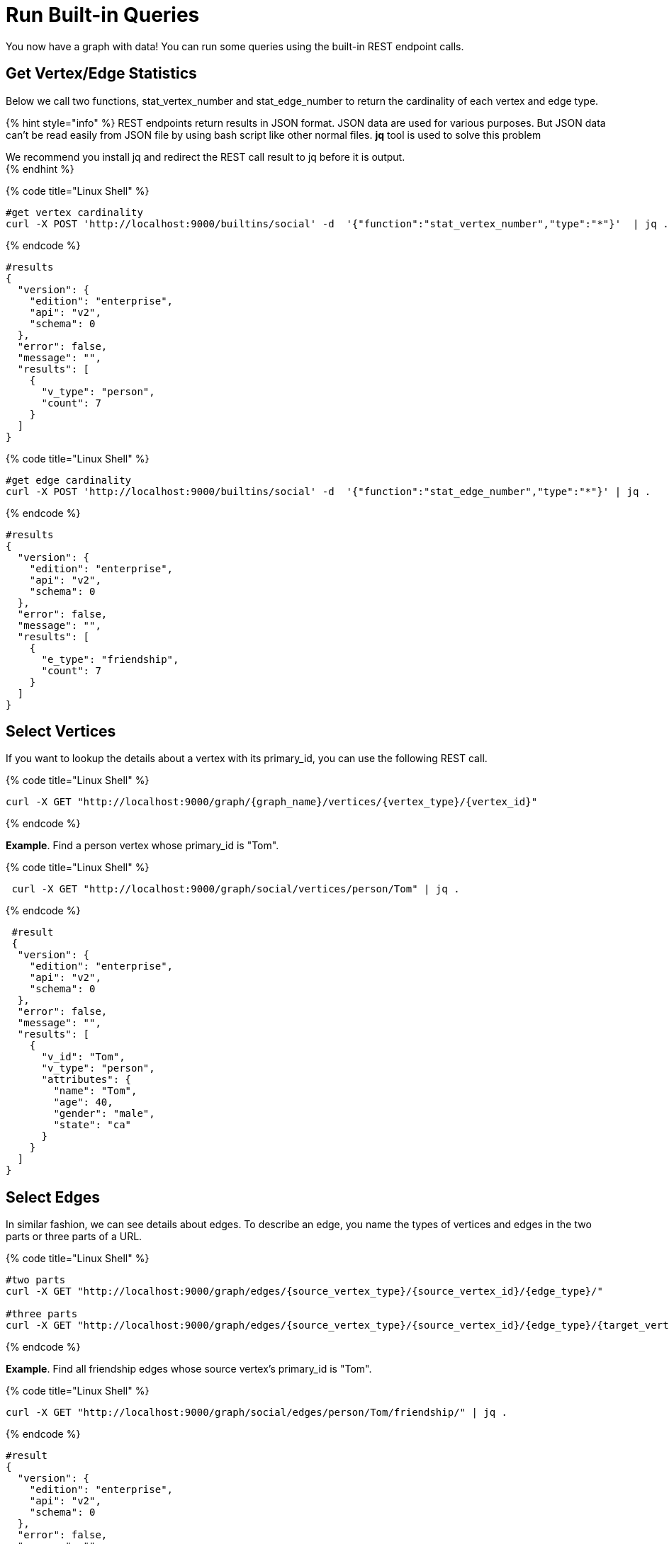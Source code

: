 = Run Built-in Queries

You now have a graph with data!  You can run some  queries using the built-in REST endpoint calls.

== Get Vertex/Edge Statistics

Below we call two functions, stat_vertex_number and stat_edge_number to return the cardinality of each vertex and edge type.

{% hint style="info" %}
REST endpoints return results in JSON format. JSON data are used for various purposes. But JSON data can't be read easily from JSON file by using bash script like other normal files. *jq* tool is used to solve this problem

We recommend you install jq and redirect the REST call result to jq before it is output. +
{% endhint %}

{% code title="Linux Shell" %}

[source,sql]
----
#get vertex cardinality
curl -X POST 'http://localhost:9000/builtins/social' -d  '{"function":"stat_vertex_number","type":"*"}'  | jq .
----

{% endcode %}

[source,sql]
----
#results
{
  "version": {
    "edition": "enterprise",
    "api": "v2",
    "schema": 0
  },
  "error": false,
  "message": "",
  "results": [
    {
      "v_type": "person",
      "count": 7
    }
  ]
}
----

{% code title="Linux Shell" %}

[source,sql]
----
#get edge cardinality
curl -X POST 'http://localhost:9000/builtins/social' -d  '{"function":"stat_edge_number","type":"*"}' | jq .
----

{% endcode %}

[source,sql]
----
#results
{
  "version": {
    "edition": "enterprise",
    "api": "v2",
    "schema": 0
  },
  "error": false,
  "message": "",
  "results": [
    {
      "e_type": "friendship",
      "count": 7
    }
  ]
}
----

== Select Vertices

If you want to lookup the details about a vertex with its primary_id, you can use the following REST call.

{% code title="Linux Shell" %}

[source,sql]
----
curl -X GET "http://localhost:9000/graph/{graph_name}/vertices/{vertex_type}/{vertex_id}"
----

{% endcode %}

*Example*. Find a person vertex whose primary_id is "Tom".

{% code title="Linux Shell" %}

[source,sql]
----
 curl -X GET "http://localhost:9000/graph/social/vertices/person/Tom" | jq .
----

{% endcode %}

[source,sql]
----
 #result
 {
  "version": {
    "edition": "enterprise",
    "api": "v2",
    "schema": 0
  },
  "error": false,
  "message": "",
  "results": [
    {
      "v_id": "Tom",
      "v_type": "person",
      "attributes": {
        "name": "Tom",
        "age": 40,
        "gender": "male",
        "state": "ca"
      }
    }
  ]
}
----

== Select Edges

In similar fashion, we can see details about edges.  To describe an edge, you name the types of vertices and edges in the two parts or three parts of a URL.

{% code title="Linux Shell" %}

[source,sql]
----
#two parts
curl -X GET "http://localhost:9000/graph/edges/{source_vertex_type}/{source_vertex_id}/{edge_type}/"

#three parts
curl -X GET "http://localhost:9000/graph/edges/{source_vertex_type}/{source_vertex_id}/{edge_type}/{target_vertex_type}/{target_vertex_id}"
----

{% endcode %}

*Example*. Find all friendship edges whose source vertex's primary_id is "Tom".

{% code title="Linux Shell" %}

[source,sql]
----
curl -X GET "http://localhost:9000/graph/social/edges/person/Tom/friendship/" | jq .
----

{% endcode %}

[source,sql]
----
#result
{
  "version": {
    "edition": "enterprise",
    "api": "v2",
    "schema": 0
  },
  "error": false,
  "message": "",
  "results": [
    {
      "e_type": "friendship",
      "directed": false,
      "from_id": "Tom",
      "from_type": "person",
      "to_id": "Dan",
      "to_type": "person",
      "attributes": {
        "connect_day": "2017-06-03 00:00:00"
      }
    },
    {
      "e_type": "friendship",
      "directed": false,
      "from_id": "Tom",
      "from_type": "person",
      "to_id": "Jenny",
      "to_type": "person",
      "attributes": {
        "connect_day": "2015-01-01 00:00:00"
      }
    }
  ]
}
----

For more built-in REST endpoints, you can refer toxref:../../dev/restpp-api/built-in-endpoints.adoc[]the xref:../../dev/restpp-api/built-in-endpoints.adoc[Built-in Endpoints page].
